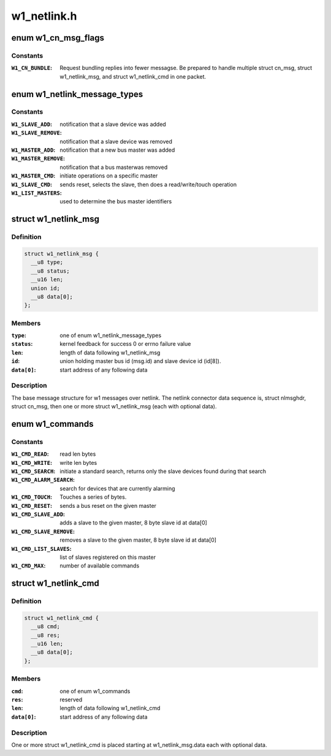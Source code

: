 .. -*- coding: utf-8; mode: rst -*-

============
w1_netlink.h
============

.. _`w1_cn_msg_flags`:

enum w1_cn_msg_flags
====================

.. c:type:: enum w1_cn_msg_flags

    bitfield flags for struct cn_msg.flags



Constants
---------

:``W1_CN_BUNDLE``:
    Request bundling replies into fewer messagse.  Be prepared
    to handle multiple struct cn_msg, struct w1_netlink_msg, and
    struct w1_netlink_cmd in one packet.


.. _`w1_netlink_message_types`:

enum w1_netlink_message_types
=============================

.. c:type:: enum w1_netlink_message_types

    message type



Constants
---------

:``W1_SLAVE_ADD``:
    notification that a slave device was added

:``W1_SLAVE_REMOVE``:
    notification that a slave device was removed

:``W1_MASTER_ADD``:
    notification that a new bus master was added

:``W1_MASTER_REMOVE``:
    notification that a bus masterwas removed

:``W1_MASTER_CMD``:
    initiate operations on a specific master

:``W1_SLAVE_CMD``:
    sends reset, selects the slave, then does a read/write/touch
    operation

:``W1_LIST_MASTERS``:
    used to determine the bus master identifiers


.. _`w1_netlink_msg`:

struct w1_netlink_msg
=====================

.. c:type:: struct w1_netlink_msg

    holds w1 message type, id, and result



Definition
----------

.. code-block:: c

  struct w1_netlink_msg {
    __u8 type;
    __u8 status;
    __u16 len;
    union id;
    __u8 data[0];
  };



Members
-------

:``type``:
    one of enum w1_netlink_message_types

:``status``:
    kernel feedback for success 0 or errno failure value

:``len``:
    length of data following w1_netlink_msg

:``id``:
    union holding master bus id (msg.id) and slave device id (id[8]).

:``data[0]``:
    start address of any following data



Description
-----------

The base message structure for w1 messages over netlink.
The netlink connector data sequence is, struct nlmsghdr, struct cn_msg,
then one or more struct w1_netlink_msg (each with optional data).


.. _`w1_commands`:

enum w1_commands
================

.. c:type:: enum w1_commands

    commands available for master or slave operations



Constants
---------

:``W1_CMD_READ``:
    read len bytes

:``W1_CMD_WRITE``:
    write len bytes

:``W1_CMD_SEARCH``:
    initiate a standard search, returns only the slave
    devices found during that search

:``W1_CMD_ALARM_SEARCH``:
    search for devices that are currently alarming

:``W1_CMD_TOUCH``:
    Touches a series of bytes.

:``W1_CMD_RESET``:
    sends a bus reset on the given master

:``W1_CMD_SLAVE_ADD``:
    adds a slave to the given master,
    8 byte slave id at data[0]

:``W1_CMD_SLAVE_REMOVE``:
    removes a slave to the given master,
    8 byte slave id at data[0]

:``W1_CMD_LIST_SLAVES``:
    list of slaves registered on this master

:``W1_CMD_MAX``:
    number of available commands


.. _`w1_netlink_cmd`:

struct w1_netlink_cmd
=====================

.. c:type:: struct w1_netlink_cmd

    holds the command and data



Definition
----------

.. code-block:: c

  struct w1_netlink_cmd {
    __u8 cmd;
    __u8 res;
    __u16 len;
    __u8 data[0];
  };



Members
-------

:``cmd``:
    one of enum w1_commands

:``res``:
    reserved

:``len``:
    length of data following w1_netlink_cmd

:``data[0]``:
    start address of any following data



Description
-----------

One or more struct w1_netlink_cmd is placed starting at w1_netlink_msg.data
each with optional data.


